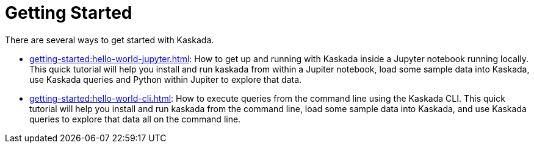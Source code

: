 = Getting Started

There are several ways to get started with Kaskada.

* xref:getting-started:hello-world-jupyter.adoc[]: How to get up and running with Kaskada inside a Jupyter notebook running locally. 
This quick tutorial will help you install and run kaskada from within a Jupiter notebook, load some sample data into Kaskada, use Kaskada queries and Python within Jupiter to explore that data.
* xref:getting-started:hello-world-cli.adoc[]: How to execute queries from the command line using the Kaskada CLI. 
This quick tutorial will help you install and run kaskada from the command line, load some sample data into Kaskada, and use Kaskada queries to explore that data all on the command line.